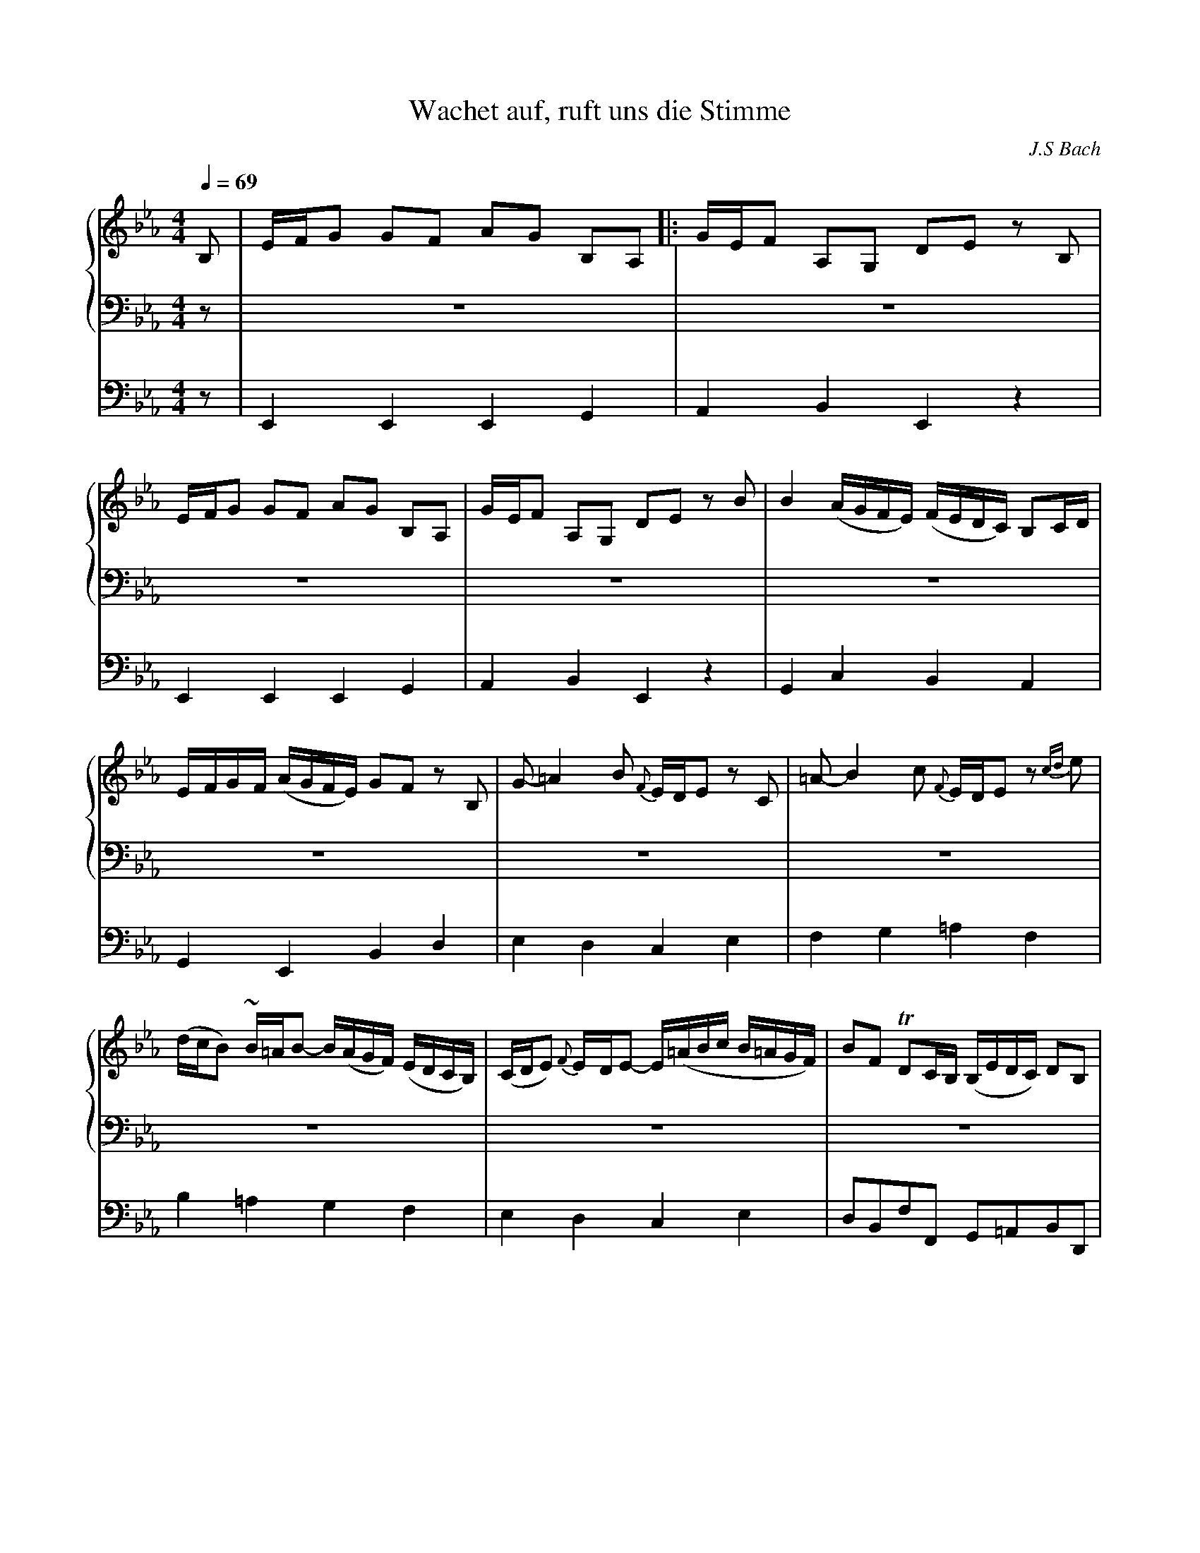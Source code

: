 % input file wachet.mid
% format 1 file 4 tracks

X:1
T:Wachet auf, ruft uns die Stimme
C:J.S Bach
M:4/4
L:1/8
Q:1/4=69
%%staves {2 3} 4
K:Eb % 3 flats
%V:1
% Time signature=4/4  MIDI-clocks/click=24  32nd-notes/24-MIDI-clocks=8
% MIDI Key signature, sharp/flats=-3  minor=0
%1\re fois
%2\me fois
V:2 brk=3
%Flute
%%MIDI program 1 17
B,|E/-F/G G-F A-G B,-A,|:G/-E/F A,-G, D-E zB,|
E/-F/G G-F A-G B,-A,|G/-E/F A,-G, D-E zB|B2 (A/G/F/E/) (F/E/D/C/) B,C/D/|
E/-F/G/-F/ (A/G/F/E/) G-F zB,|G-=A2 B {F}E/D/E zC|=A-B2 c {F}E/D/Ez {cd}e|
(d/c/B) ~B/=A/B- B/(A/G/F/) (E/D/C/B,/)|(C/D/E) {F}E/-D/E- E/(=A/B/c/ B/=A/G/F/)|BF TDC/B,/ (B,/E/D/C/) DB,|
{=A,}G,3/2=A,/ ~A,3/2G,/4A,/4 B,2 zB,|E/-F/G G-F A-G B,-A,|G/-E/F A,-G, D-E zB,|
E/-F/G G-F A-G B,-A,|G/-E/F A,-G, D-E zF|G-=A2 B {F}E/-D/E zE|
=A-B2 c {G}F/-E/F z2|z2 zB B2 (A/G/F/E/)|(F/E/D/C/) B,C/D/ E/-F/G/-F/ (A/G/F/E/)|
[1G-F z2 z2 zB,|E/-F/G G-F A-G B,-A,:|2G-F z2 z2 zB|
B2 (A/G/F/E/) (F/E/D/C/) B,C/D/|E/-F/G/-F/ (A/G/F/E/) G-F zB,|G-=A2 B {F}E/-D/E zC|
=A-B2 c {F}E/-D/E ze|d/-c/B ~B/=A/B- (B/=A/G/F/) (E/D/C/B,/)|C/D/E ~E/D/E- E/(=A/B/c/ B/=A/G/F/)|
BF TDC/B,/ (B,/E/D/C/) DB,|G,3/2=A,/ ~A,3/2G,/4A,/4 B,2 zD|E-F2 G ~B,/-A,/B, zB|
B2 (A/G/F/E/) (F/E/D/C/) B,C/D/|(E/F/G/F/) (A/G/F/E/) G-F z2|z2 zG c/-d/e e-d|
f-e G-F e/-c/d F-E|=B-c zG G2 (F/E/D/C/)|(D/C/=B,/=A,/) G,=A,/=B,/ (C/D/E/D/) (F/E/D/C/)|
E-D zG, E-^F2G|{D}C/-B,/C z=A,^F-G2 =A|{D}C/-B,/C zc B/=A/G- TG/^F/G-|
G/=F/E/D/ C/B,/=A,/G,/ A,/B,/C- TC/B,/C-|C/(^F/G/A/ G/F/=E/D/) GD TB,=A,/G,/|G,2 z2 z2 zB,|
E/-F/G G-F A-G B,-A,|G/-E/F A,-G, D-E z2|z2 zB B2 (A/G/F/E/)|
(F/E/D/C/) B,C/D/ E/-F/G/-F/ (A/G/F/E/)|G-F zE c-d2 e|~A/G/A zc d-e2 f|
{B}A/G/A zF G/F/E- TE/D/E-|E/_d/c/B/ A/G/F/E/ F/G/A- TA/G/A-|
A/(D/E/F/ E/D/C/B,/) BE G/F/E/D/|(E/A/G/F/) GE {D}C3/2D/ D3/2E/|E8||
V:3
%Trompette
%%MIDI program 2 56
z|z8|z8|
z8|z8|z8|
z8|z8|z8|
z8|z8|z8|
z8|z4 E,2 G,2|B,2 B,2 B,2 B,2|
C4 B,4|z4 z2 B,2|E2 B,2 EF G2|
F3E D2 ~C3/2B,/4C/4|B,4 z4|z2 B,2 {B,}E2 B,2|
C2 G,3/2A,/4B,/4 A,G, TF,2|E,4 z4|C2 G,3/2A,/4B,/4 A,G, TF,2|
E,4 z4|z8|z8|
z8|z8|z8|
z8|z4 z2 B,2|B,2 A,2 G,2 TF,2|
E,4 z4|z2 B,2 B,2 A,2|G,2 TF,2 E,4|
z8|F,2 G,2 TA,4|G,4 z4|
z8|z8|z8|
z8|z8|z2 B,2 C2 D2|
E4 z4|z4 z2 EF|G2 TF2 E4|
z8|z2 B,2 E2 B,2|C2 G,2 A,G, TF,2|
E,8|z8|
z8|z8|z8|
V:4 clef=bass+16 middle=D,
%Pedal
%%MIDI program 3 43
z|E,,2 E,,2 E,,2 G,,2|A,,2 B,,2 E,,2 z2|
E,,2 E,,2 E,,2 G,,2|A,,2 B,,2 E,,2 z2|G,,2 C,2 B,,2 A,,2|
G,,2 E,,2 B,,2 D,2|E,2 D,2 C,2 E,2|F,2 G,2 =A,2 F,2|
B,2 =A,2 G,2 F,2|E,2 D,2 C,2 E,2|D,B,,F,F,, G,,=A,,B,,D,,|
E,,C,,F,,2 B,,C,B,,_A,,|G,,F,,E,,D,, C,,2 C,2|G,,2 B,,2 E,,2 G,,2|
A,,2 A,2 D,2 E,2|C,2 D,2 E,2 D,2|C,2 G,,2 C,D, E,2-|
E,D,G,,=A,, B,,D,,E,,F,,|B,,=A,,B,,C, D,B,,E,2|B,,2 _A,,2 G,,2 E,,2|
A,,B,, C,2 F,,2 B,,A,,|G,,2 E,2 D,2 E,2|A,,B,, C,2 F,,2 B,,A,,|
G,,2 C,2 B,,2 A,,2|G,,2 E,,2 B,,2 D,2|E,2 D,2 C,2 E,2|
F,2 G,2 =A,2 F,2|B,2 =A,2 G,2 F,2|E,2 D,2 C,2 E,2|
D,B,,F,F,, G,,=A,,B,,D,,|E,,C,, F,,2 B,,C,B,,_A,,|G,,F,,E,,D,, E,,G,,A,,B,,|
C,D, E,2 B,,2 A,,2|G,,2 E,,2 B,,C,D,B,,|E,D,C,=B,, C,G,C_B,|
A,2 E,2 F,2 G,2|A,G,F,=E, F,_E,D,C,|=B,,G,,G,F, E,2 C,2|
G,2 =B,2 C2 _B,2|=A,2 C,2 D,2 E,2|^F,,2 D,,2 G,,2 =F,,2|
E,2 D,2 C,2 _B,,2|=A,,2 C,2 B,,G,,D,D,,|G,,E,,F,,G,, _A,,G,,A,,B,,|
C,B,,C,D, E,2 C,2|A,,2 B,,2 C,B,,C,D,|E,D,E,F, G,F,G,A,|
D,B,,B,A, G,2 E,2|B,A,G,2 A,2 G,2|F,2 E,2 F,2 B,,2|
C,2 A,,2 B,,2 G,,2|A,,G,,F,,E,, D,,2 F,,2|
B,,C,B,,A,, G,,C,A,,B,,|C,D,E,G, A,F,B,B,,|E,8|
